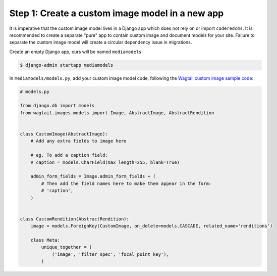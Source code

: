 Step 1: Create a custom image model in a new app
------------------------------------------------

It is imperative that the custom image model lives in a Django app which does
not rely on or import ``coderedcms``. It is recommended to create a separate
"pure" app to contain custom image and document models for your site. Failure
to separate the custom image model will create a circular dependency issue in
migrations.

Create an empty Django app, ours will be named ``mediamodels``:

.. code-block:: console

    $ django-admin startapp mediamodels

In ``mediamodels/models.py``, add your custom image model code, following the
`Wagtail custom image sample code <https://docs.wagtail.io/en/stable/advanced_topics/images/custom_image_model.html>`_:

.. code-block:: python

    # models.py

    from django.db import models
    from wagtail.images.models import Image, AbstractImage, AbstractRendition


    class CustomImage(AbstractImage):
        # Add any extra fields to image here

        # eg. To add a caption field:
        # caption = models.CharField(max_length=255, blank=True)

        admin_form_fields = Image.admin_form_fields + (
            # Then add the field names here to make them appear in the form:
            # 'caption',
        )


    class CustomRendition(AbstractRendition):
        image = models.ForeignKey(CustomImage, on_delete=models.CASCADE, related_name='renditions')

        class Meta:
            unique_together = (
                ('image', 'filter_spec', 'focal_point_key'),
            )
